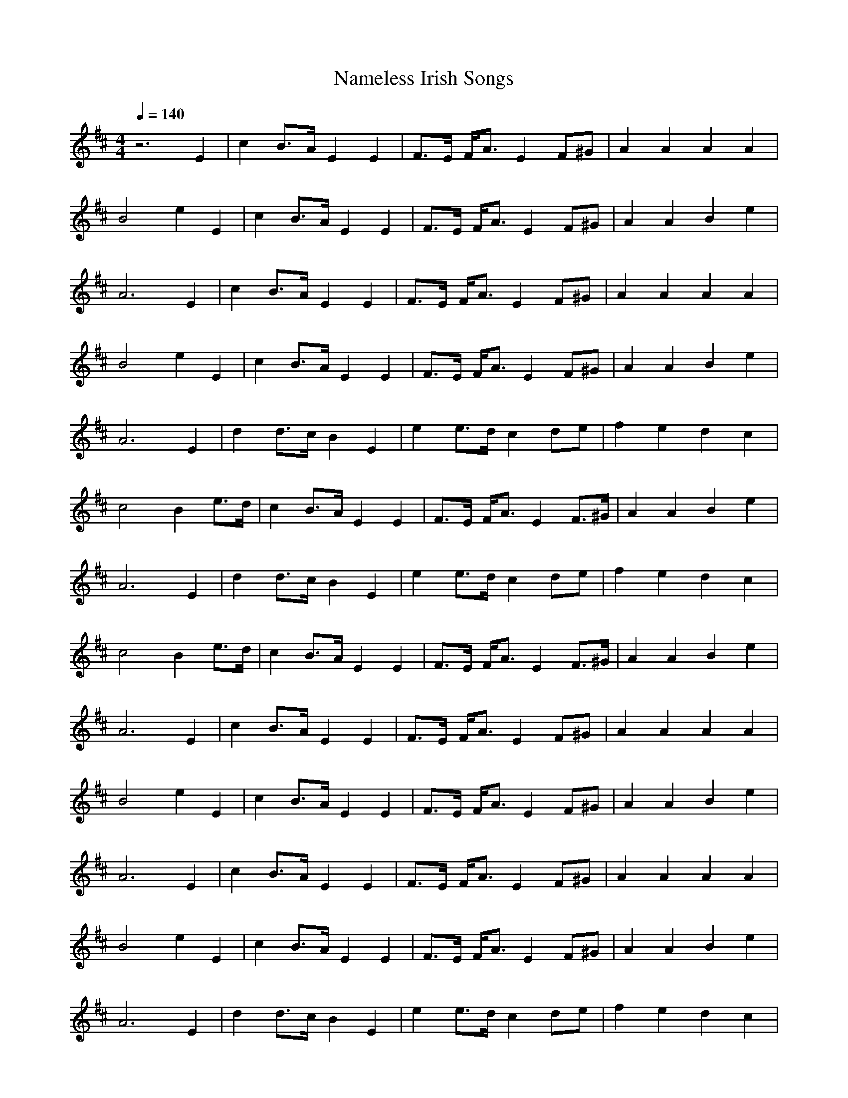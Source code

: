 X:1T:Nameless Irish SongsZ:GiddilyM:4/4L:1/8Q:1/4=140K:Dz6 E2|c2 B3/2A/2 E2 E2|F3/2E/2 F/2A3/2 E2 F^G|A2 A2 A2 A2|B4 e2 E2|c2 B3/2A/2 E2 E2|F3/2E/2 F/2A3/2 E2 F^G|A2 A2 B2 e2|A6 E2|c2 B3/2A/2 E2 E2|F3/2E/2 F/2A3/2 E2 F^G|A2 A2 A2 A2|B4 e2 E2|c2 B3/2A/2 E2 E2|F3/2E/2 F/2A3/2 E2 F^G|A2 A2 B2 e2|A6 E2|d2 d3/2c/2 B2 E2|e2 e3/2d/2 c2 de|f2 e2 d2 c2|c4 B2 e3/2d/2|c2 B3/2A/2 E2 E2|F3/2E/2 F/2A3/2 E2 F3/2^G/2|A2 A2 B2 e2|A6 E2|d2 d3/2c/2 B2 E2|e2 e3/2d/2 c2 de|f2 e2 d2 c2|c4 B2 e3/2d/2|c2 B3/2A/2 E2 E2|F3/2E/2 F/2A3/2 E2 F3/2^G/2|A2 A2 B2 e2|A6 E2|c2 B3/2A/2 E2 E2|F3/2E/2 F/2A3/2 E2 F^G|A2 A2 A2 A2|B4 e2 E2|c2 B3/2A/2 E2 E2|F3/2E/2 F/2A3/2 E2 F^G|A2 A2 B2 e2|A6 E2|c2 B3/2A/2 E2 E2|F3/2E/2 F/2A3/2 E2 F^G|A2 A2 A2 A2|B4 e2 E2|c2 B3/2A/2 E2 E2|F3/2E/2 F/2A3/2 E2 F^G|A2 A2 B2 e2|A6 E2|d2 d3/2c/2 B2 E2|e2 e3/2d/2 c2 de|f2 e2 d2 c2|c4 B2 e3/2d/2|c2 B3/2A/2 E2 E2|F3/2E/2 F/2A3/2 E2 F3/2^G/2|A2 A2 B2 e2|A6 E2|d2 d3/2c/2 B2 E2|e2 e3/2d/2 c2 de|f2 e2 d2 c2|c4 B2 e3/2d/2|c2 B3/2A/2 E2 E2|F3/2E/2 F/2A3/2 E2 F3/2^G/2|A2 A2 B2 e2|A6 za|e/2c3/2 c3/2B/2 A/2F3/2 F3/2A/2|E/2C3/2 E3/2F/2 A2 A3/2B/2|c3/2B/2 c3/2e/2 f3/2e/2 f/2a3/2|e/2c3/2 c3/2A/2 B2 B/2a3/2|e/2c3/2 c3/2B/2 A/2F3/2 F3/2A/2|E/2C3/2 E3/2F/2 A2 A3/2B/2|c3/2B/2 c3/2e/2 f3/2e/2 f3/2a/2|e/2c3/2 B3/2c/2 A2 Aa|e/2c3/2 c3/2B/2 A/2F3/2 F3/2A/2|E/2C3/2 E3/2F/2 A2 A3/2B/2|c3/2B/2 c3/2e/2 f3/2e/2 f/2a3/2|e/2c3/2 c3/2A/2 B2 B/2a3/2|e/2c3/2 c3/2B/2 A/2F3/2 F3/2A/2|E/2C3/2 E3/2F/2 A2 A3/2B/2|c3/2B/2 c3/2e/2 f3/2e/2 f3/2a/2|e/2c3/2 B3/2c/2 A2 Ad|c/2e3/2 e3/2f/2 e/2c3/2 a3/2e/2|c/2e3/2 e3/2f/2 e2 e3/2a/2|c/2f3/2 f3/2a/2 f3/2e/2 a/2^g/2f/2e/2|c/2f3/2 f3/2^g/2 f2 f3/2a/2|c/2e3/2 e3/2f/2 e/2c3/2 a3/2e/2|c/2e3/2 e3/2f/2 e2 e3/2^g/2|(3a^gf (3edc (3dfd (3cac|B/2E3/2 ^G3/2B/2 A2 Ad|c/2e3/2 e3/2f/2 e/2c3/2 a3/2e/2|c/2e3/2 e3/2f/2 e2 e3/2a/2|c/2f3/2 f3/2a/2 f3/2e/2 a/2^g/2f/2e/2|c/2f3/2 f3/2^g/2 f2 f3/2a/2|c/2e3/2 e3/2f/2 e/2c3/2 a3/2e/2|c/2e3/2 e3/2f/2 e2 e3/2^g/2|(3a^gf (3edc (3dfd (3cac|B/2E3/2 ^G3/2B/2 A3a|e/2c3/2 c3/2B/2 A/2F3/2 F3/2A/2|E/2C3/2 E3/2F/2 A2 A3/2B/2|c3/2B/2 c3/2e/2 f3/2e/2 f/2a3/2|e/2c3/2 c3/2A/2 B2 B/2a3/2|e/2c3/2 c3/2B/2 A/2F3/2 F3/2A/2|E/2C3/2 E3/2F/2 A2 A3/2B/2|c3/2B/2 c3/2e/2 f3/2e/2 f3/2a/2|e/2c3/2 B3/2c/2 A2 Aa|e/2c3/2 c3/2B/2 A/2F3/2 F3/2A/2|E/2C3/2 E3/2F/2 A2 A3/2B/2|c3/2B/2 c3/2e/2 f3/2e/2 f/2a3/2|e/2c3/2 c3/2A/2 B2 B/2a3/2|e/2c3/2 c3/2B/2 A/2F3/2 F3/2A/2|E/2C3/2 E3/2F/2 A2 A3/2B/2|c3/2B/2 c3/2e/2 f3/2e/2 f3/2a/2|e/2c3/2 B3/2c/2 A2 Ad|c/2e3/2 e3/2f/2 e/2c3/2 a3/2e/2|c/2e3/2 e3/2f/2 e2 e3/2a/2|c/2f3/2 f3/2a/2 f3/2e/2 a/2^g/2f/2e/2|c/2f3/2 f3/2^g/2 f2 f3/2a/2|c/2e3/2 e3/2f/2 e/2c3/2 a3/2e/2|c/2e3/2 e3/2f/2 e2 e3/2^g/2|(3a^gf (3edc (3dfd (3cac|B/2E3/2 ^G3/2B/2 A2 Ad|c/2e3/2 e3/2f/2 e/2c3/2 a3/2e/2|c/2e3/2 e3/2f/2 e2 e3/2a/2|c/2f3/2 f3/2a/2 f3/2e/2 a/2^g/2f/2e/2|c/2f3/2 f3/2^g/2 f2 f3/2a/2|c/2e3/2 e3/2f/2 e/2c3/2 a3/2e/2|c/2e3/2 e3/2f/2 e2 e3/2^g/2|(3a^gf (3edc (3dfd (3cac|B/2E3/2 ^G3/2B/2 A2 F=G|A2 d2 AB AG|F2 D4 EF|GF ED E2 A2|D6 FG|A2 d2 AB AG|F2 A2 d2 f2|ef ed c2 d2|e6 de|f2 =gf e2 fe|d2 B2 A2 FA|B2 cd g2 f2|e6 de|f2 ef g2 fg|af dB A2 FA|B2 cd e2 c2|d6 A2|fe de f2 a2|g2 e4 A2|ed cd e2 g2|f2 d4 A2|B2 ed c2 fe|d2 gf e2 fg|af dB A2 e2|d6 A2|fe de f2 a2|g2 e4 A2|ed cd e2 g2|f2 d4 A2|B2 ed c2 fe|d2 gf e2 fg|af dB A2 e2|d6 FG|A2 d2 AB AG|F2 D4 EF|GF ED E2 A2|D6 FG|A2 d2 AB AG|F2 A2 d2 f2|ef ed c2 d2|e6 de|f2 gf e2 fe|d2 B2 A2 FA|B2 cd g2 f2|e6 de|f2 ef g2 fg|af dB A2 FA|B2 cd e2 c2|d6 A2|fe de f2 a2|g2 e4 A2|ed cd e2 g2|f2 d4 A2|B2 ed c2 fe|d2 gf e2 fg|af dB A2 e2|d6 A2|fe de f2 a2|g2 e4 A2|ed cd e2 g2|f2 d4 A2|B2 ed c2 fe|d2 gf e2 fg|af dB A2 e2|d6 z2|G2 Bd =cA FA|GA Bd g2 fg|e=c =c/2d/2B/2=c/2 dB B/2=c/2A/2B/2|=cA AB AF DF|G2 Bd =cA FA|GA Bd g2 fg|e=c =c/2d/2B/2=c/2 dB B/2=c/2A/2B/2|=cA FA GD EF|G2 Bd =cA FA|GA Bd g2 fg|e=c =c/2d/2B/2=c/2 dB B/2=c/2A/2B/2|=cA AB AF DF|G2 Bd =cA FA|GA Bd g2 fg|e=c =c/2d/2B/2=c/2 dB B/2=c/2A/2B/2|=cA FA G4|g2 g/2a/2f/2g/2 bg ag|e=c =c/2d/2B/2=c/2 ef ge|dB B/2=c/2A/2B/2 gB dB|=cA AB AF D2|g2 g/2a/2f/2g/2 bg ag|e=c =c/2d/2B/2=c/2 ef ge|dB B/2=c/2A/2B/2 gB dB|=cA FA GA Bd|g2 g/2a/2f/2g/2 bg ag|e=c =c/2d/2B/2=c/2 ef ge|dB B/2=c/2A/2B/2 gB dB|=cA AB AF DF|E=C =CE DB, B,D|GA Bd g2 fg|e=c =c/2d/2B/2=c/2 dB B/2=c/2A/2B/2|=cA FA GD EF|G2 Bd =cA FA|GA Bd g2 fg|e=c =c/2d/2B/2=c/2 dB B/2=c/2A/2B/2|=cA AB AF DF|G2 Bd =cA FA|GA Bd g2 fg|e=c =c/2d/2B/2=c/2 dB B/2=c/2A/2B/2|=cA FA GD EF|G2 Bd =cA FA|GA Bd g2 fg|e=c =c/2d/2B/2=c/2 dB B/2=c/2A/2B/2|=cA AB AF DF|G2 Bd =cA FA|GA Bd g2 fg|e=c =c/2d/2B/2=c/2 dB B/2=c/2A/2B/2|=cA FA G4|g2 g/2a/2f/2g/2 bg ag|e=c =c/2d/2B/2=c/2 ef ge|dB B/2=c/2A/2B/2 gB dB|=cA AB AF D2|g2 g/2a/2f/2g/2 bg ag|e=c =c/2d/2B/2=c/2 ef ge|dB B/2=c/2A/2B/2 gB dB|=cA FA GA Bd|g2 g/2a/2f/2g/2 bg ag|e=c =c/2d/2B/2=c/2 ef ge|dB B/2=c/2A/2B/2 gB dB|=cA AB AF DF|E=C =CE DB, B,D|GA Bd g2 fg|e=c =c/2d/2B/2=c/2 dB B/2=c/2A/2B/2|=cA FA GD EF|^A2 d^A =A=c A=F|^A2 d^A =A=c =f^d|=d^a =fd ^d=c A=F|G^A =A=c =d^A ^A=F|D^A, D=F ^DG =c^A|=A=F A=c =fd ^A=F|=D^A, D=F ^DG =c^A|=A=c =F^d =d^A ^A=F|=D^A, D=F ^DG =c^A|=A=F A=c d^A d=f|g^a g^d =d=f d^A|=A=c =FA ^A^A, ^A,=F|=D^A, D=F ^DG =c^A|=A=F A=c =fd ^A=F|=D^A, D=F ^DG =c^A|=A=c =F^d =d^A ^A=F|=D^A, D=F ^DG =c^A|=A=F A=c d^A d=f|g^a g^d =d=f d^A|=A=c =FA ^A^A, ^A,=F|^A2 d^A =A=c A=F|^A2 d^A =A=c =f^d|=d^a =fd ^d=c A=F|G^A =A=c =d^A ^A=F|^A2 d^A =A=c A=F|^A2 d^A =A=c =f^d|=d^a =fd ^d=c A=F|G^A =A=c =d^A ^A=F|=D^A, D=F ^DG =c^A|=A=F A=c =fd ^A=F|=D^A, D=F ^DG =c^A|=A=c =F^d =d^A ^A=F|=D^A, D=F ^DG =c^A|=A=F A=c d^A d=f|g^a g^d =d=f d^A|=A=c =FA ^A^A, ^A,=F|=D^A, D=F ^DG =c^A|=A=F A=c =fd ^A=F|=D^A, D=F ^DG =c^A|=A=c =F^d =d^A ^A=F|=D^A, D=F ^DG =c^A|=A=F A=c d^A d=f|g^a g^d =d=f d^A|=A=c =FA ^A^A, ^A,=F|^A2 d^A =A=c A=F|^A2 d^A =A=c =f^d|=d^a =fd ^d=c A=F|G^A =A=c =d^A ^A=F|^A2 d^A =A=c A=F|^A2 d^A =A=c =f^d|=d^a =fd ^d=c A=F|G^A =A=c =d^A ^A=F|=D^A, D=F ^DG =c^A|=A=F A=c =fd ^A=F|=D^A, D=F ^DG =c^A|=A=c =F^d =d^A ^A=F|=D^A, D=F ^DG =c^A|=A=F A=c d^A d=f|g^a g^d =d=f d^A|=A=c =FA ^A^A, ^A,=F|=D^A, D=F ^DG =c^A|=A=F A=c =fd ^A=F|=D^A, D=F ^DG =c^A|=A=c =F^d =d^A ^A=F|=D^A, D=F ^DG =c^A|=A=F A=c d^A d=f|g^a g^d =d=f d^A|=A=c =FA ^A^A, ^A,2|